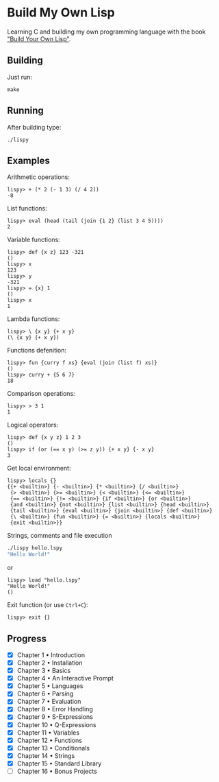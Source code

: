 * Build My Own Lisp
  Learning C and building my own programming language with the book
  [[http://www.buildyourownlisp.com]["Build Your Own Lisp"]].
 
** Building
   Just run:
   #+BEGIN_SRC shell 
   make
   #+END_SRC
   
** Running
   After building type:
   #+BEGIN_SRC shell
   ./lispy
   #+END_SRC
   
** Examples
   Arithmetic operations:
   #+BEGIN_SRC
   lispy> + (* 2 (- 1 3) (/ 4 2)) 
   -8
   #+END_SRC

   List functions:
   #+BEGIN_SRC 
   lispy> eval (head (tail (join {1 2} (list 3 4 5))))
   2
   #+END_SRC
   
   Variable functions:
   #+BEGIN_SRC 
   lispy> def {x z} 123 -321
   ()
   lispy> x
   123
   lispy> y
   -321
   lispy> = {x} 1
   ()
   lispy> x
   1
   #+END_SRC
   
   Lambda functions:
   #+BEGIN_SRC 
   lispy> \ {x y} {+ x y}
   (\ {x y} {+ x y})
   #+END_SRC
   
   Functions defenition:
   #+BEGIN_SRC 
   lispy> fun {curry f xs} {eval (join (list f) xs)}
   ()
   lispy> curry + {5 6 7}
   18
   #+END_SRC
   
   Comparison operations:
   #+BEGIN_SRC 
   lispy> > 3 1
   1
   #+END_SRC
   
   Logical operators:
   #+BEGIN_SRC 
   lispy> def {x y z} 1 2 3
   ()
   lispy> if (or (== x y) (>= z y)) {+ x y} {- x y}
   3
   #+END_SRC
   
   Get local environment:
   #+BEGIN_SRC
   lispy> locals {}
   {{+ <builtin>} {- <builtin>} {* <builtin>} {/ <builtin>}
    {> <builtin>} {>= <builtin>} {< <builtin>} {<= <builtin>}
    {== <builtin>} {!= <builtin>} {if <builtin>} {or <builtin>} 
    {and <builtin>} {not <builtin>} {list <builtin>} {head <builtin>}
    {tail <builtin>} {eval <builtin>} {join <builtin>} {def <builtin>}
    {\ <builtin>} {fun <builtin>} {= <builtin>} {locals <builtin>}
    {exit <builtin>}}
   #+END_SRC
   
   Strings, comments and file execution
   #+BEGIN_SRC bash
   ./lispy hello.lspy
   "Hello World!"
   #+END_SRC
   
   or

   #+BEGIN_SRC 
   lispy> load "hello.lspy"
   "Hello World!" 
   ()
   #+END_SRC
   
   Exit function (or use ~Ctrl+C~):
   #+BEGIN_SRC 
   lispy> exit {}
   #+END_SRC


** Progress
   - [X] Chapter 1 • Introduction
   - [X] Chapter 2 • Installation
   - [X] Chapter 3 • Basics
   - [X] Chapter 4 • An Interactive Prompt
   - [X] Chapter 5 • Languages
   - [X] Chapter 6 • Parsing
   - [X] Chapter 7 • Evaluation
   - [X] Chapter 8 • Error Handling
   - [X] Chapter 9 • S-Expressions
   - [X] Chapter 10 • Q-Expressions
   - [X] Chapter 11 • Variables
   - [X] Chapter 12 • Functions
   - [X] Chapter 13 • Conditionals
   - [X] Chapter 14 • Strings
   - [X] Chapter 15 • Standard Library
   - [ ] Chapter 16 • Bonus Projects

